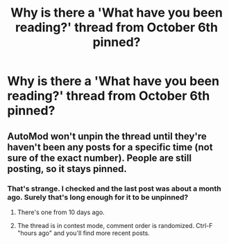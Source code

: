 #+TITLE: Why is there a 'What have you been reading?' thread from October 6th pinned?

* Why is there a 'What have you been reading?' thread from October 6th pinned?
:PROPERTIES:
:Author: Liamol2003
:Score: 29
:DateUnix: 1607265233.0
:DateShort: 2020-Dec-06
:FlairText: Misc
:END:

** AutoMod won't unpin the thread until they're haven't been any posts for a specific time (not sure of the exact number). People are still posting, so it stays pinned.
:PROPERTIES:
:Author: Hellrespawn
:Score: 8
:DateUnix: 1607266439.0
:DateShort: 2020-Dec-06
:END:

*** That's strange. I checked and the last post was about a month ago. Surely that's long enough for it to be unpinned?
:PROPERTIES:
:Author: Liamol2003
:Score: 4
:DateUnix: 1607267889.0
:DateShort: 2020-Dec-06
:END:

**** There's one from 10 days ago.
:PROPERTIES:
:Author: Murphy540
:Score: 8
:DateUnix: 1607274880.0
:DateShort: 2020-Dec-06
:END:


**** The thread is in contest mode, comment order is randomized. Ctrl-F "hours ago" and you'll find more recent posts.
:PROPERTIES:
:Author: Hellrespawn
:Score: 2
:DateUnix: 1607287924.0
:DateShort: 2020-Dec-07
:END:
